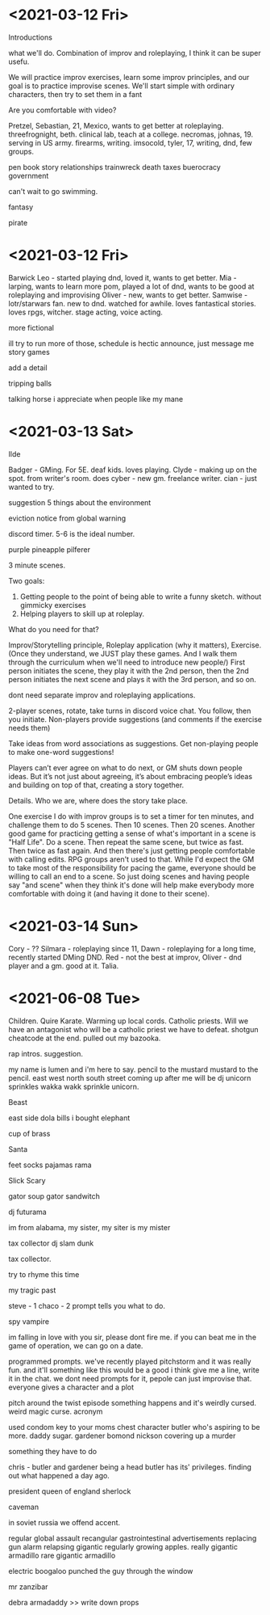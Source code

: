 * <2021-03-12 Fri>

Introductions

what we'll do. Combination of improv and roleplaying, I think it can be super usefu.

We will practice improv exercises, learn some improv principles, and our goal is to practice improvise scenes.
We'll start simple with ordinary characters, then try to set them in a fant

Are you comfortable with video?


Pretzel, Sebastian, 21, Mexico, wants to get better at roleplaying.
threefrognight, beth. clinical lab, teach at a college.
necromas, johnas, 19. serving in US army. firearms, writing.
imsocold, tyler, 17, writing, dnd, few groups.


pen
book
story
relationships
trainwreck
death
taxes
buerocracy
government

can't wait to go swimming.


fantasy

pirate

* <2021-03-12 Fri>


Barwick Leo - started playing dnd, loved it, wants to get better.
Mia - larping, wants to learn more
pom, played a lot of dnd, wants to be good at roleplaying and improvising
Oliver - new, wants to get better.
Samwise - lotr/starwars fan. new to dnd.  watched for awhile. loves fantastical stories.
loves rpgs, witcher. stage acting, voice acting.

more fictional

ill try to run more of those, schedule is hectic
announce, just message me
story games



add a detail

tripping balls

talking horse i appreciate when people like my mane



* <2021-03-13 Sat>
Ilde

Badger - GMing. For 5E. deaf kids. loves playing.
Clyde - making up on the spot. from writer's room. does 
cyber - new gm. freelance writer.
cian - just wanted to try.

suggestion
5 things about the environment


eviction notice from global warning



discord timer.
5-6 is the ideal number.

purple pineapple pilferer

3 minute scenes.


Two goals:
1. Getting people to the point of being able to write a funny sketch. without gimmicky exercises
2. Helping players to skill up at roleplay.
What do you need for that?

Improv/Storytelling principle, Roleplay application (why it matters), Exercise.
(Once they understand, we JUST play these games. And I walk them through the curriculum when we'll need to introduce new people/)
First person initiates the scene, they play it with the 2nd person, then the 2nd person initiates the next scene and plays it with the 3rd person, and so on.

dont need separate improv and roleplaying applications.

2-player scenes, rotate, take turns in discord voice chat.
You follow, then you initiate. Non-players provide suggestions (and comments if the exercise needs them)

Take ideas from word associations as suggestions.
Get non-playing people to make one-word suggestions!

Players can’t ever agree on what to do next, or GM shuts down people ideas. But it’s not just about agreeing, it’s about embracing people’s ideas and building on top of that, creating a story together.

Details. Who we are, where does the story take place.



One exercise I do with improv groups is to set a timer for ten minutes, and challenge them to do 5 scenes. Then 10 scenes. Then 20 scenes.
Another good game for practicing getting a sense of what's important in a scene is "Half Life". Do a scene. Then repeat the same scene, but twice as fast. Then twice as fast again.
And then there's just getting people comfortable with calling edits. RPG groups aren't used to that. While I'd expect the GM to take most of the responsibility for pacing the game, everyone should be willing to call an end to a scene. So just doing scenes and having people say "and scene" when they think it's done will help make everybody more comfortable with doing it (and having it done to their scene).

* <2021-03-14 Sun>
Cory - ??
Silmara - roleplaying since 11,
Dawn - roleplaying for a long time, recently started DMing DND.
Red - not the best at improv,
Oliver - dnd player and a gm. good at it.
Talia.




* <2021-06-08 Tue>
Children.
Quire Karate.
Warming up local cords.
Catholic priests.
Will we have an antagonist who will be a catholic priest we have to defeat.
shotgun cheatcode at the end.
pulled out my bazooka.

rap intros.
suggestion.

my name is lumen and i'm here to say.
pencil to the mustard mustard to the pencil.
east west north south
street
coming up after me will be
dj unicorn sprinkles
wakka wakk
sprinkle unicorn.

Beast

east side
dola bills
i bought elephant

cup of brass

Santa

feet socks pajamas rama

Slick
Scary

gator soup gator sandwitch

dj futurama

im from alabama, my sister, my siter is my mister

tax collector
dj slam dunk

tax collector.

try to rhyme this time

my tragic past


steve - 1
chaco - 2
prompt tells you what to do.

spy
vampire

im falling in love with you
sir, please dont fire me.
if you can beat me in the game of operation, we can go on a date.

programmed prompts.
we've recently played pitchstorm and it was really fun.
and it'll something like this would be a good 
i think
give me a line, write it in the chat.
we dont need prompts for it, pepole can just improvise that.
everyone gives a character and a plot

pitch around the twist episode
something happens and it's weirdly cursed.
weird magic curse.
acronym

used condom
key to your moms chest
character
butler who's aspiring to be more. daddy sugar.
gardener bomond nickson
covering up a murder

something they have to do

chris - butler
and gardener
being a head butler has its' privileges.
finding out what happened a day ago.

president
queen of england
sherlock

caveman

in soviet russia we offend accent.

regular global assault
recangular gastrointestinal
advertisements
replacing gun alarm
relapsing
gigantic
regularly growing apples.
really gigantic armadillo
rare gigantic armadillo

electric boogaloo
punched the guy through the window

mr zanzibar

debra
armadaddy
>> write down props



